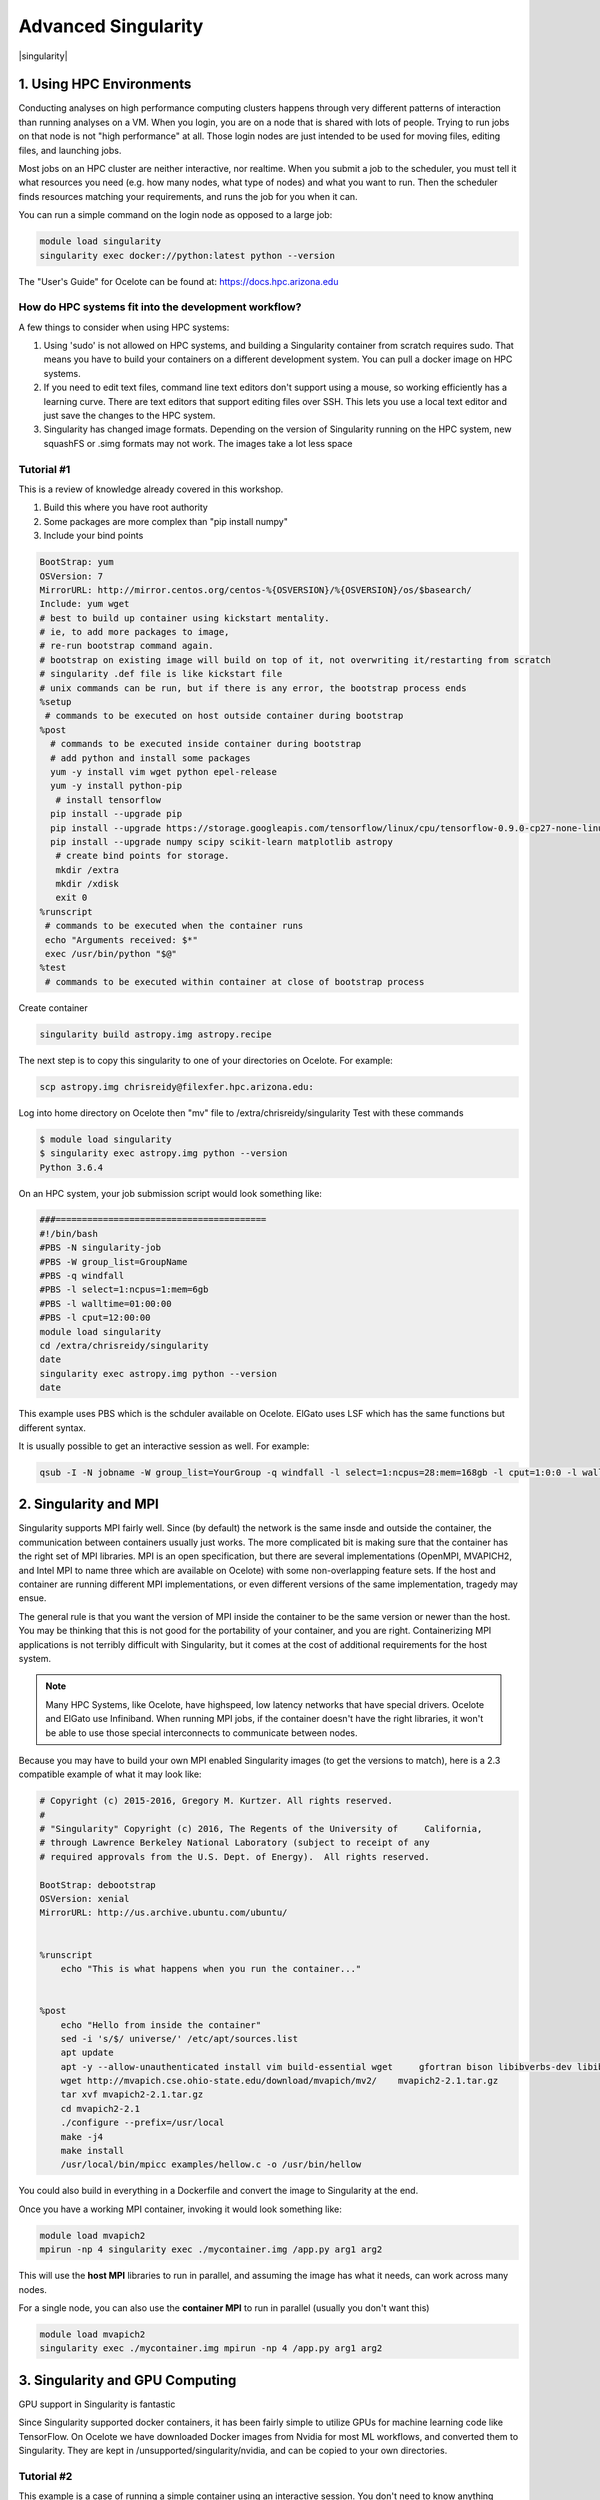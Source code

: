 **Advanced Singularity**
------------------------

|singularity|

1. Using HPC Environments
=========================

Conducting analyses on high performance computing clusters happens through very different patterns of interaction than running analyses on a VM.  When you login, you are on a node that is shared with lots of people.  Trying to run jobs on that node is not "high performance" at all.  Those login nodes are just intended to be used for moving files, editing files, and launching jobs.

Most jobs on an HPC cluster are neither interactive, nor realtime.  When you submit a job to the scheduler, you must tell it what resources you need (e.g. how many nodes, what type of nodes) and what you want to run.  Then the scheduler finds resources matching your requirements, and runs the job for you when it can.

You can run a simple command on the login node as opposed to a large job:

.. code-block:: bash

  module load singularity
  singularity exec docker://python:latest python --version


.. Note::

The "User's Guide" for Ocelote can be found at: `https://docs.hpc.arizona.edu <https://docs.hpc.arizona.edu>`_  

How do HPC systems fit into the development workflow?
~~~~~~~~~~~~~~~~~~~~~~~~~~~~~~~~~~~~~~~~~~~~~~~~~~~~~

A few things to consider when using HPC systems:

#. Using 'sudo' is not allowed on HPC systems, and building a Singularity container from scratch requires sudo.  That means you have to build your containers on a different development system.  You can pull a docker image on HPC systems.
#. If you need to edit text files, command line text editors don't support using a mouse, so working efficiently has a learning curve.  There are text editors that support editing files over SSH.  This lets you use a local text editor and just save the changes to the HPC system.
#. Singularity has changed image formats.  Depending on the version of Singularity running on the HPC system, new squashFS or .simg formats may not work. The images take a lot less space

Tutorial #1
~~~~~~~~~~~

This is a review of knowledge already covered in this workshop.  

.. Note::

#. Build this where you have root authority
#. Some packages are more complex than "pip install numpy"
#. Include your bind points

.. code-block:: bash

  BootStrap: yum
  OSVersion: 7
  MirrorURL: http://mirror.centos.org/centos-%{OSVERSION}/%{OSVERSION}/os/$basearch/
  Include: yum wget
  # best to build up container using kickstart mentality. 
  # ie, to add more packages to image,
  # re-run bootstrap command again. 
  # bootstrap on existing image will build on top of it, not overwriting it/restarting from scratch
  # singularity .def file is like kickstart file
  # unix commands can be run, but if there is any error, the bootstrap process ends
  %setup
   # commands to be executed on host outside container during bootstrap
  %post
    # commands to be executed inside container during bootstrap
    # add python and install some packages
    yum -y install vim wget python epel-release
    yum -y install python-pip
     # install tensorflow
    pip install --upgrade pip
    pip install --upgrade https://storage.googleapis.com/tensorflow/linux/cpu/tensorflow-0.9.0-cp27-none-linux_x86_64.whl
    pip install --upgrade numpy scipy scikit-learn matplotlib astropy
     # create bind points for storage.
     mkdir /extra
     mkdir /xdisk
     exit 0
  %runscript
   # commands to be executed when the container runs
   echo "Arguments received: $*"
   exec /usr/bin/python "$@"
  %test
   # commands to be executed within container at close of bootstrap process
   
Create container

.. code-block:: bash

  singularity build astropy.img astropy.recipe
   
The next step is to copy this singularity to one of your directories on Ocelote. For example:

.. code-block:: bash

  scp astropy.img chrisreidy@filexfer.hpc.arizona.edu:

Log into home directory on Ocelote then "mv" file to /extra/chrisreidy/singularity
Test with these commands

.. code-block:: bash

  $ module load singularity
  $ singularity exec astropy.img python --version
  Python 3.6.4
  
On an HPC system, your job submission script would look something like:

.. code-block:: bash

  ###========================================
  #!/bin/bash
  #PBS -N singularity-job
  #PBS -W group_list=GroupName
  #PBS -q windfall
  #PBS -l select=1:ncpus=1:mem=6gb
  #PBS -l walltime=01:00:00
  #PBS -l cput=12:00:00
  module load singularity
  cd /extra/chrisreidy/singularity
  date
  singularity exec astropy.img python --version
  date

This example uses PBS which is the schduler available on Ocelote.  ElGato uses LSF which has the same functions but different syntax.

It is usually possible to get an interactive session as well. For example:

.. code-block:: bash

   qsub -I -N jobname -W group_list=YourGroup -q windfall -l select=1:ncpus=28:mem=168gb -l cput=1:0:0 -l walltime=1:0:0


2. Singularity and MPI
======================

Singularity supports MPI fairly well.  Since (by default) the network is the same insde and outside the container, the communication between containers usually just works.  The more complicated bit is making sure that the container has the right set of MPI libraries.  MPI is an open specification, but there are several implementations (OpenMPI, MVAPICH2, and Intel MPI to name three which are available on Ocelote) with some non-overlapping feature sets.  If the host and container are running different MPI implementations, or even different versions of the same implementation, tragedy may ensue.

The general rule is that you want the version of MPI inside the container to be the same version or newer than the host.  You may be thinking that this is not good for the portability of your container, and you are right.  Containerizing MPI applications is not terribly difficult with Singularity, but it comes at the cost of additional requirements for the host system.

.. Note::

  Many HPC Systems, like Ocelote, have highspeed, low latency networks that have special drivers. Ocelote and ElGato use Infiniband. When running MPI jobs, if the container doesn't have the right libraries, it won't be able to use those special interconnects to communicate between nodes.

Because you may have to build your own MPI enabled Singularity images (to get the versions to match), here is a 2.3 compatible example of what it may look like:

.. code-block:: bash

  # Copyright (c) 2015-2016, Gregory M. Kurtzer. All rights reserved.
  #
  # "Singularity" Copyright (c) 2016, The Regents of the University of     California,
  # through Lawrence Berkeley National Laboratory (subject to receipt of any
  # required approvals from the U.S. Dept. of Energy).  All rights reserved.

  BootStrap: debootstrap
  OSVersion: xenial
  MirrorURL: http://us.archive.ubuntu.com/ubuntu/


  %runscript
      echo "This is what happens when you run the container..."


  %post
      echo "Hello from inside the container"
      sed -i 's/$/ universe/' /etc/apt/sources.list
      apt update
      apt -y --allow-unauthenticated install vim build-essential wget     gfortran bison libibverbs-dev libibmad-dev libibumad-dev librdmacm-dev     libmlx5-dev libmlx4-dev
      wget http://mvapich.cse.ohio-state.edu/download/mvapich/mv2/    mvapich2-2.1.tar.gz
      tar xvf mvapich2-2.1.tar.gz
      cd mvapich2-2.1
      ./configure --prefix=/usr/local
      make -j4
      make install
      /usr/local/bin/mpicc examples/hellow.c -o /usr/bin/hellow

You could also build in everything in a Dockerfile and convert the image to Singularity at the end.

Once you have a working MPI container, invoking it would look something like:

.. code-block:: bash

  module load mvapich2
  mpirun -np 4 singularity exec ./mycontainer.img /app.py arg1 arg2

This will use the **host MPI** libraries to run in parallel, and assuming the image has what it needs, can work across many nodes.

For a single node, you can also use the **container MPI** to run in parallel (usually you don't want this)

.. code-block:: bash

  module load mvapich2
  singularity exec ./mycontainer.img mpirun -np 4 /app.py arg1 arg2


3. Singularity and GPU Computing
================================

GPU support in Singularity is fantastic

Since Singularity supported docker containers, it has been fairly simple to utilize GPUs for machine learning code like TensorFlow. On Ocelote we have downloaded Docker images from Nvidia for most ML workflows, and converted them to Singularity.  They are kept in /unsupported/singularity/nvidia, and can be copied to your own directories. 

Tutorial #2
~~~~~~~~~~~
This example is a case of running a simple container using an interactive session.  You don't need to know anything about machine learning.  From Ocelote:

.. code-block:: bash

  cd /extra/netid
  mkdir astro
  cd astro
  cp /unsupported/singularity/nvidia/nvidia-tensorflow.18.03-py3.simg .
  cp /unsupported/singularity/nvidia/tensorflow_example.py .
  # Work from a compute node. This step is likely to take more than a minute depending on how busy the scheduler is.
  qsub -I -N jobname -m bea -W group_list=YourGroup -q windfall -l select=1:ncpus=28:mem=168gb:ngpus=1 -l cput=1:0:0 -l walltime=1:0:0
  # Load the singularity module
  module load singularity
  cd /extra/netid/astro
  singularity exec --nv nvidia-tensorflow.18.03-py3.simg python tensorflow_example.py

Please note that the --nv flag specifically passes the GPU drivers into the container. If you leave it out, the GPU will not be detected.

Tutorial #3
~~~~~~~~~~~

This example is a little different.  It demonstrates the ability to pull a Docker image, embed it in Singularity and run it on a GPU node.
For TensorFlow, you can directly pull their latest GPU image and utilize it as follows.

.. code-block:: bash

  # Start an interactive session after you are on the login node.  Edit as needed:   
  qsub -I -N jobname -W group_list=YourGroup -q windfall -l select=1:ncpus=28:mem=168gb:ngpus=1 -l cput=1:0:0 -l walltime=1:0:0
  # Get the software
  git clone https://github.com/tensorflow/models.git ~/models
  # Pull the image
  singularity pull docker://tensorflow/tensorflow:latest-gpu
  # Run the code
  singularity exec --nv tensorflow-latest-gpu.img python $HOME/models/tutorials/image/mnist/convolutional.py

.. Note::

    You probably noticed that we check out the models repository into your $HOME directory. This is because your $HOME and $WORK directories are only available inside the container if the root folders /home and /work exist inside the container. In the case of tensorflow-latest-gpu.img, the /work directory does not exist, so any files there are inaccessible to the container.

